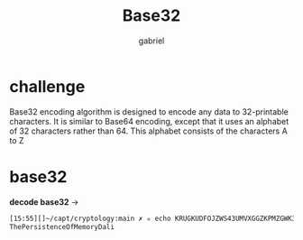 #+title: Base32
#+author: gabriel

* challenge
Base32 encoding algorithm is designed to encode any data to 32-printable characters. It is similar to Base64 encoding, except that it uses an alphabet of 32 characters rather than 64. This alphabet consists of the characters A to Z

* base32
*decode base32* ->
#+begin_src sh
[15:55][]~/capt/cryptology:main ✗ ✮ echo KRUGKUDFOJZWS43UMVXGGZKPMZGWK3LPOJ4UIYLMNE====== | base32 -d
ThePersistenceOfMemoryDali
#+end_src
